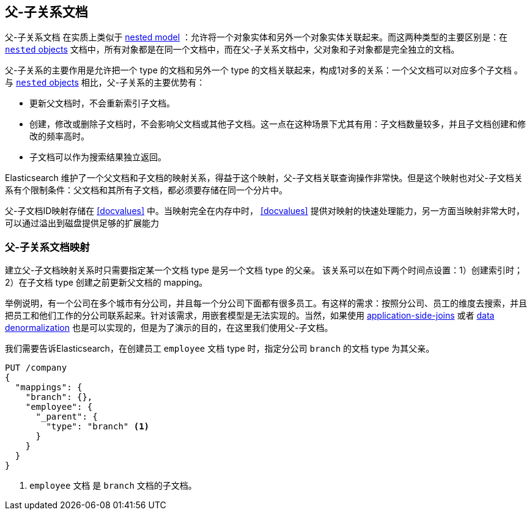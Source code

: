[[parent-child]]
== 父-子关系文档

父-子关系文档 ((("relationships", "parent-child"))) ((("parent-child relationship"))) 在实质上类似于 <<nested-objects,nested model>> ：允许将一个对象实体和另外一个对象实体关联起来。((("nested objects", "parent-child relationships versus")))而这两种类型的主要区别是：在 <<nested-objects,`nested` objects>> 文档中，所有对象都是在同一个文档中，而在父-子关系文档中，父对象和子对象都是完全独立的文档。

父-子关系的主要作用是允许把一个 type 的文档和另外一个 type 的文档关联起来，构成1对多的关系：一个父文档可以对应多个子文档 ((("one-to-many relationships"))) 。与 <<nested-objects,`nested` objects>> 相比，父-子关系的主要优势有：

* 更新父文档时，不会重新索引子文档。
* 创建，修改或删除子文档时，不会影响父文档或其他子文档。这一点在这种场景下尤其有用：子文档数量较多，并且子文档创建和修改的频率高时。
* 子文档可以作为搜索结果独立返回。

Elasticsearch 维护了一个父文档和子文档的映射关系，得益于这个映射，父-子文档关联查询操作非常快。但是这个映射也对父-子文档关系有个限制条件：父文档和其所有子文档，都必须要存储在同一个分片中。

父-子文档ID映射存储在 <<docvalues>> 中。当映射完全在内存中时， <<docvalues>> 提供对映射的快速处理能力，另一方面当映射非常大时，可以通过溢出到磁盘提供足够的扩展能力

[[parent-child-mapping]]
=== 父-子关系文档映射

建立父-子文档映射关系时只需要指定某一个文档 type 是另一个文档 type 的父亲。 ((("mapping (types)", "parent-child"))) ((("parent-child relationship", "parent-child mapping"))) 该关系可以在如下两个时间点设置：1）创建索引时；2）在子文档 type 创建之前更新父文档的 mapping。

举例说明，有一个公司在多个城市有分公司，并且每一个分公司下面都有很多员工。有这样的需求：按照分公司、员工的维度去搜索，并且把员工和他们工作的分公司联系起来。针对该需求，用嵌套模型是无法实现的。当然，如果使用 <<application-joins,application-side-joins>> 或者 <<denormalization,data denormalization>> 也是可以实现的，但是为了演示的目的，在这里我们使用父-子文档。

我们需要告诉Elasticsearch，在创建员工 `employee` 文档 type 时，指定分公司 `branch` 的文档 type 为其父亲。

[source,json]
-------------------------
PUT /company
{
  "mappings": {
    "branch": {},
    "employee": {
      "_parent": {
        "type": "branch" <1>
      }
    }
  }
}
-------------------------
<1> `employee` 文档 是 `branch` 文档的子文档。
